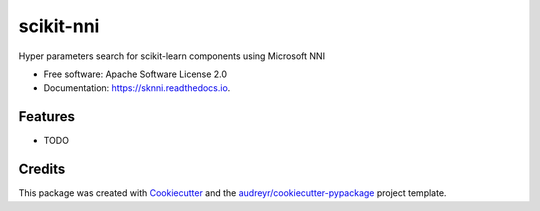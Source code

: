 ==========
scikit-nni
==========


.. image:: https://img.shields.io/pypi/v/sknni.svg
        :target: https://pypi.python.org/pypi/sknni

.. image:: https://img.shields.io/travis/ksachdeva/sknni.svg
        :target: https://travis-ci.org/ksachdeva/sknni

.. image:: https://readthedocs.org/projects/sknni/badge/?version=latest
        :target: https://sknni.readthedocs.io/en/latest/?badge=latest
        :alt: Documentation Status




Hyper parameters search for scikit-learn components using Microsoft NNI


* Free software: Apache Software License 2.0
* Documentation: https://sknni.readthedocs.io.


Features
--------

* TODO

Credits
-------

This package was created with Cookiecutter_ and the `audreyr/cookiecutter-pypackage`_ project template.

.. _Cookiecutter: https://github.com/audreyr/cookiecutter
.. _`audreyr/cookiecutter-pypackage`: https://github.com/audreyr/cookiecutter-pypackage
